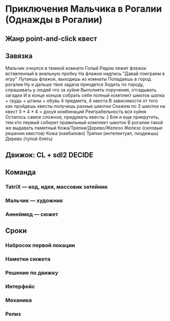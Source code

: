 * Приключения Мальчика в Рогалии (Однажды в Рогалии)
** Жанр point-and-click квест
** Завязка
   Мальчик очнулся в темной комнате
   Голый
   Рядом лежит флажок вставленный в анальную пробку
   На флажке надпись "Давай поиграем в игру"
   Лутаешь флажок, выходишь из комнаты
   Попадаешь в город рогалии
   Ну и дальше твоя задача приодется
   Ходить по городу, спрашивать у людей что за хуйня
   Выполнять поручения, отгадывать загадки
   И в конце концов собрать себе полный комплект шмоток
   шапка + грудь + штаны + обувь
   4 предмета, 4 квеста
   В зависимости от того как пройдешь квесты получишь разные шмотки
   Скажем по 3 шмотки на квест
   3 * 4 * 4 = дохуя комбинаций
   Реиграбельность вся хуйня
   Осталось самое сложное, придумать квесты :)
   Бля и еще прикрутить, тем кто первый соберет правильный комплект шмоток
   В рогалии такой же выдавать памятный
   Кожа/Тряпки/Дерево/Железо
   Железо (силовые решения квестов)
   Кожа (наебалово)
   Тряпки (интелектуал, пиздежшь)
   Дерево (тупой блять)
** Движок: CL + sdl2 :DECIDE:
** Команда
*** TatriX — код, идея, массовик затейник
*** Мальчик — художник
*** Аннеймед — сюжет
** Сроки
*** Набросок первой локации
    SCHEDULED: <2015-12-03 Thu 23:00>
*** Наметки сюжета
    SCHEDULED: <2015-12-03 Thu 23:00>
*** Решение по движку
    SCHEDULED: <2015-12-04 Fri 00:00>
*** Интерфейс
*** Механика
*** Релиз
    SCHEDULED: <2015-12-24 Thu 23:00>
